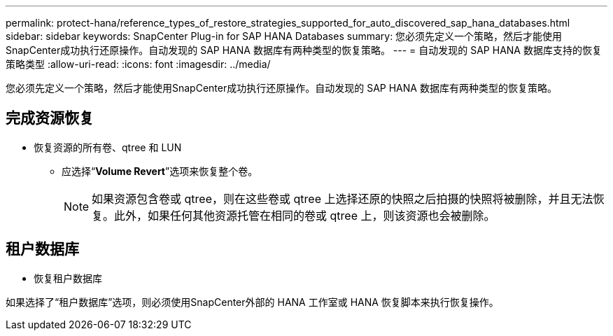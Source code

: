 ---
permalink: protect-hana/reference_types_of_restore_strategies_supported_for_auto_discovered_sap_hana_databases.html 
sidebar: sidebar 
keywords: SnapCenter Plug-in for SAP HANA Databases 
summary: 您必须先定义一个策略，然后才能使用SnapCenter成功执行还原操作。自动发现的 SAP HANA 数据库有两种类型的恢复策略。 
---
= 自动发现的 SAP HANA 数据库支持的恢复策略类型
:allow-uri-read: 
:icons: font
:imagesdir: ../media/


[role="lead"]
您必须先定义一个策略，然后才能使用SnapCenter成功执行还原操作。自动发现的 SAP HANA 数据库有两种类型的恢复策略。



== 完成资源恢复

* 恢复资源的所有卷、qtree 和 LUN
+
** 应选择“*Volume Revert*”选项来恢复整个卷。
+

NOTE: 如果资源包含卷或 qtree，则在这些卷或 qtree 上选择还原的快照之后拍摄的快照将被删除，并且无法恢复。此外，如果任何其他资源托管在相同的卷或 qtree 上，则该资源也会被删除。







== 租户数据库

* 恢复租户数据库


如果选择了“租户数据库”选项，则必须使用SnapCenter外部的 HANA 工作室或 HANA 恢复脚本来执行恢复操作。

